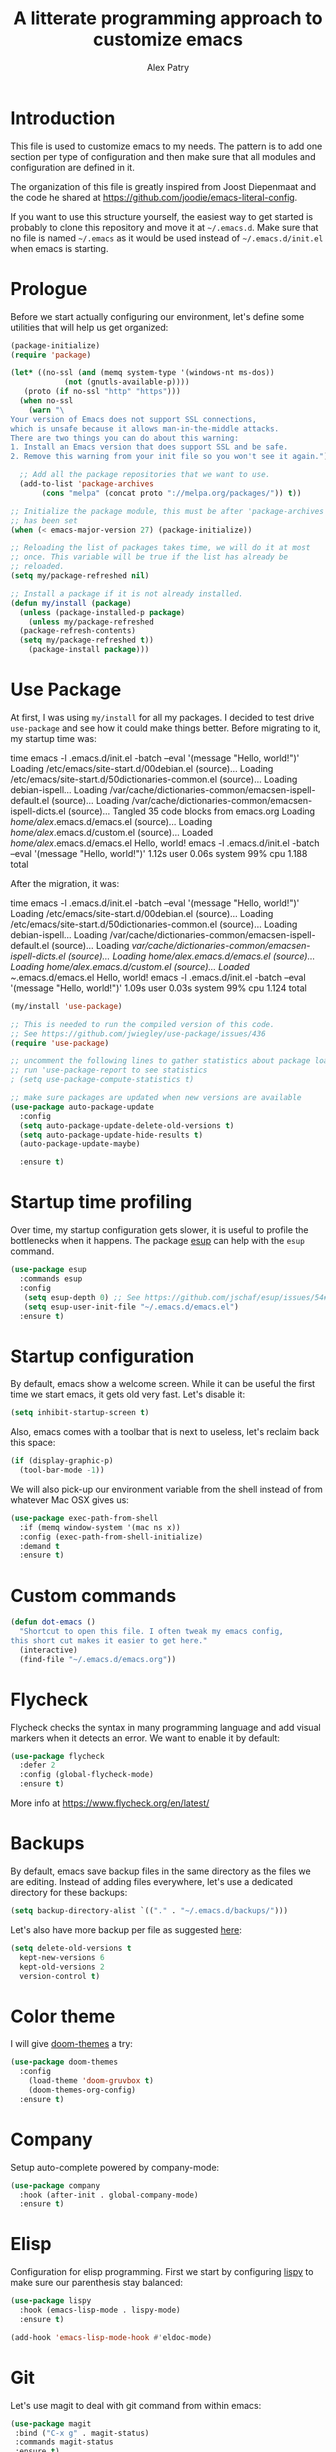 #+TITLE: A litterate programming approach to customize emacs
#+AUTHOR: Alex Patry
#+EMAIL: alex@nlpfu.com

* Introduction

This file is used to customize emacs to my needs. The pattern is to
add one section per type of configuration and then make sure that
all modules and configuration are defined in it.

The organization of this file is greatly inspired from Joost
Diepenmaat and the code he shared at
https://github.com/joodie/emacs-literal-config.

If you want to use this structure yourself, the easiest way to get
started is probably to clone this repository and move it at
=~/.emacs.d=. Make sure that no file is named =~/.emacs= as it would
be used instead of =~/.emacs.d/init.el= when emacs is starting.

* Prologue

Before we start actually configuring our environment, let's define
some utilities that will help us get organized:

#+BEGIN_SRC emacs-lisp
  (package-initialize)
  (require 'package)

  (let* ((no-ssl (and (memq system-type '(windows-nt ms-dos))
		      (not (gnutls-available-p))))
	 (proto (if no-ssl "http" "https")))
    (when no-ssl
      (warn "\
  Your version of Emacs does not support SSL connections,
  which is unsafe because it allows man-in-the-middle attacks.
  There are two things you can do about this warning:
  1. Install an Emacs version that does support SSL and be safe.
  2. Remove this warning from your init file so you won't see it again."))

    ;; Add all the package repositories that we want to use.
    (add-to-list 'package-archives
		 (cons "melpa" (concat proto "://melpa.org/packages/")) t))

  ;; Initialize the package module, this must be after 'package-archives
  ;; has been set
  (when (< emacs-major-version 27) (package-initialize))

  ;; Reloading the list of packages takes time, we will do it at most
  ;; once. This variable will be true if the list has already be
  ;; reloaded.
  (setq my/package-refreshed nil)

  ;; Install a package if it is not already installed.
  (defun my/install (package)
    (unless (package-installed-p package)
      (unless my/package-refreshed
	(package-refresh-contents)
	(setq my/package-refreshed t))
      (package-install package)))
#+END_SRC

#+RESULTS:
: my/install

* Use Package

At first, I was using =my/install= for all my packages. I decided to
test drive =use-package= and see how it could make things
better. Before migrating to it, my startup time was:

#+BEGIN_VERBATIM
time emacs -l .emacs.d/init.el  -batch --eval '(message "Hello, world!")'
Loading /etc/emacs/site-start.d/00debian.el (source)...
Loading /etc/emacs/site-start.d/50dictionaries-common.el (source)...
Loading debian-ispell...
Loading /var/cache/dictionaries-common/emacsen-ispell-default.el (source)...
Loading /var/cache/dictionaries-common/emacsen-ispell-dicts.el (source)...
Tangled 35 code blocks from emacs.org
Loading /home/alex/.emacs.d/emacs.el (source)...
Loading /home/alex/.emacs.d/custom.el (source)...
Loaded /home/alex/.emacs.d/emacs.el
Hello, world!
emacs -l .emacs.d/init.el -batch --eval '(message "Hello, world!")'  1.12s user 0.06s system 99% cpu 1.188 total
#+END_VERBATIM

After the migration, it was:

#+BEGIN_VERBATIM
time emacs -l .emacs.d/init.el  -batch --eval '(message "Hello, world!")'
Loading /etc/emacs/site-start.d/00debian.el (source)...
Loading /etc/emacs/site-start.d/50dictionaries-common.el (source)...
Loading debian-ispell...
Loading /var/cache/dictionaries-common/emacsen-ispell-default.el (source)...
Loading /var/cache/dictionaries-common/emacsen-ispell-dicts.el (source)...
Loading /home/alex/.emacs.d/emacs.el (source)...
Loading /home/alex/.emacs.d/custom.el (source)...
Loaded ~/.emacs.d/emacs.el
Hello, world!
emacs -l .emacs.d/init.el -batch --eval '(message "Hello, world!")'  1.09s user 0.03s system 99% cpu 1.124 total
#+END_VERBATIM

#+BEGIN_SRC emacs-lisp
  (my/install 'use-package)

  ;; This is needed to run the compiled version of this code.
  ;; See https://github.com/jwiegley/use-package/issues/436
  (require 'use-package)

  ;; uncomment the following lines to gather statistics about package load time
  ;; run 'use-package-report to see statistics
  ; (setq use-package-compute-statistics t)

  ;; make sure packages are updated when new versions are available
  (use-package auto-package-update
    :config
    (setq auto-package-update-delete-old-versions t)
    (setq auto-package-update-hide-results t)
    (auto-package-update-maybe)

    :ensure t)
#+END_SRC

#+RESULTS:
: t

* Startup time profiling

Over time, my startup configuration gets slower, it is useful to profile the bottlenecks when it happens. The package [[https://github.com/jschaf/esup][esup]] can help with the =esup= command.

#+begin_src emacs-lisp
(use-package esup
  :commands esup
  :config
   (setq esup-depth 0) ;; See https://github.com/jschaf/esup/issues/54#issuecomment-700269238
   (setq esup-user-init-file "~/.emacs.d/emacs.el")
  :ensure t)
#+end_src

* Startup configuration

By default, emacs show a welcome screen. While it can be useful the
first time we start emacs, it gets old very fast. Let's disable it:

#+BEGIN_SRC emacs-lisp
  (setq inhibit-startup-screen t)
#+END_SRC

Also, emacs comes with a toolbar that is next to useless, let's
reclaim back this space:

#+BEGIN_SRC emacs-lisp
  (if (display-graphic-p)
    (tool-bar-mode -1))
#+END_SRC

We will also pick-up our environment variable from the shell instead of from whatever Mac OSX gives us:

#+begin_src emacs-lisp
  (use-package exec-path-from-shell
    :if (memq window-system '(mac ns x))
    :config (exec-path-from-shell-initialize)
    :demand t
    :ensure t)
#+end_src

* Custom commands

#+BEGIN_SRC emacs-lisp :results silent output
  (defun dot-emacs ()
    "Shortcut to open this file. I often tweak my emacs config,
  this short cut makes it easier to get here."
    (interactive)
    (find-file "~/.emacs.d/emacs.org"))
#+END_SRC

* Flycheck

Flycheck checks the syntax in many programming language and add visual
markers when it detects an error. We want to enable it by default:

#+BEGIN_SRC emacs-lisp
  (use-package flycheck
    :defer 2
    :config (global-flycheck-mode)
    :ensure t)
#+END_SRC

More info at https://www.flycheck.org/en/latest/

* Backups

By default, emacs save backup files in the same directory as the files
we are editing. Instead of adding files everywhere, let's use a
dedicated directory for these backups:

#+BEGIN_SRC emacs-lisp
  (setq backup-directory-alist `(("." . "~/.emacs.d/backups/")))
#+END_SRC

Let's also have more backup per file as suggested [[http://stackoverflow.com/a/151946][here]]:

#+BEGIN_SRC emacs-lisp
  (setq delete-old-versions t
    kept-new-versions 6
    kept-old-versions 2
    version-control t)
#+END_SRC

* Color theme

I will give [[https://github.com/hlissner/emacs-doom-themes#features][doom-themes]] a try:

#+BEGIN_SRC emacs-lisp
  (use-package doom-themes
    :config
      (load-theme 'doom-gruvbox t)
      (doom-themes-org-config)
    :ensure t)
#+END_SRC

* Company

Setup auto-complete powered by company-mode:

#+BEGIN_SRC emacs-lisp
  (use-package company
    :hook (after-init . global-company-mode)
    :ensure t)
#+END_SRC

* Elisp

  Configuration for elisp programming. First we start by configuring [[https://github.com/abo-abo/lispy][lispy]] to make sure our parenthesis stay balanced:

  #+begin_src emacs-lisp
    (use-package lispy
      :hook (emacs-lisp-mode . lispy-mode)
      :ensure t)

    (add-hook 'emacs-lisp-mode-hook #'eldoc-mode)
  #+end_src

* Git

Let's use magit to deal with git command from within emacs:

#+BEGIN_SRC emacs-lisp
  (use-package magit
   :bind ("C-x g" . magit-status)
   :commands magit-status
   :ensure t)
#+END_SRC

Note that we load =magit= only when =magit-status= is called. This is
because =magit= is the longest package to load at startup. Doing so
improved my startup time by about 25%.

We will also add git modification into the [[https://github.com/syohex/emacs-git-gutter][gutter]]:

#+BEGIN_SRC emacs-lisp
  (use-package git-gutter
    :config (global-git-gutter-mode +1)
    :ensure t)
#+END_SRC

* Graphviz

#+BEGIN_SRC emacs-lisp
  (use-package graphviz-dot-mode
    :mode "\\.dot\\'"
    :ensure t)
#+END_SRC

* Groovy

Add support for groovy files:

#+BEGIN_SRC emacs-lisp
  (use-package groovy-mode
    :mode "\\.groovy\\'\\|\\.gradle\\'"
    :config
      (setq groovy-indent-offset 2)
    :ensure t)
#+END_SRC

* Ivy

Ivy is an auto-completion framework for emacs. I am trying it out as a
replacement for helm. Let's see how it goes:

#+begin_src emacs-lisp
  (use-package ivy
    :config
      (setq ivy-use-virtual-buffers t)
      (ivy-mode +1)
    :ensure t)
#+end_src

** Hydra

#+begin_src emacs-lisp
  (use-package hydra
    :ensure t)

  (use-package ivy-hydra
    :after (ivy hydra)
    :ensure t)
#+end_src

#+RESULTS:

** Counsel

Counsel is the UI for ivy:

#+begin_src emacs-lisp
  (use-package counsel
    :after ivy
    :defer t
    :config
      (counsel-mode +1)
    :ensure t)
#+end_src

** ivy-explorer

Display ivy completions in a grid instead of a list.

#+begin_src emacs-lisp
  (use-package ivy-explorer
    :after counsel
    :config
      (ivy-explorer-mode 1)
    :ensure t)
#+end_src

* Lsp

** Installing Requirements

#+BEGIN_SRC shell
  pip3 install python-language-server
  sudo npm i -g pyright
  sudo npm i -g bash-language-server
#+END_SRC

To update to the latest of some of these:

#+begin_src shell
  sudo npm update -g pyright
  sudo npm update -g bash-language-server
#+end_src

#+RESULTS:

** Installing the client

#+BEGIN_SRC emacs-lisp
  (use-package lsp-mode
    :hook ((scala-mode . lsp)
	    (sql-mode . lsp)
	    (lsp-mode . lsp-enable-which-key-integration))
    :commands lsp
    :config
    (add-to-list 'lsp-file-watch-ignored-directories "[/\\\\]build\\'")
    :ensure t)

  (define-minor-mode lsp-format-on-save-mode
    "Toggle calling lsp-format-buffer on file save."

    :init-value nil

    ;; this code is called when the mode is enabled
    ;; (lsp-format-on-save-mode will be defined) or disabled.
    (if lsp-format-on-save-mode
	(add-hook 'before-save-hook #'lsp-format-buffer)
      (remove-hook 'before-save-hook #'lsp-format-buffer)))

  (use-package lsp-java
    :hook (java-mode . (lambda () (lsp) (lsp-format-on-save-mode 1)))
    :config (setq lsp-java-format-settings-url (expand-file-name "~/.emacs.d/java-codestyle.xml"))
    :ensure t)

  ;; see https://github.com/emacs-lsp/lsp-python-ms for details
  (use-package lsp-pyright
    :ensure t
    :mode "\\.py"
    :hook (python-mode . (lambda ()
			   (require 'lsp-pyright)
			   (lsp))))

  (use-package lsp-ui
    :commands lsp-ui-mode
    :ensure t)

  (use-package lsp-ivy
    :commands lsp-ivy-workspace-symbol
    :ensure t)

  (use-package lsp-treemacs
    :commands lsp-treemacs-errors-list
    :ensure t)

  (use-package which-key
    :config (which-key-mode)
    :ensure t)
#+END_SRC

#+RESULTS:

* Markdown

Add support for markdown

#+BEGIN_SRC emacs-lisp
  (use-package markdown-mode
    :mode "\\.md\\'"
    :ensure t)
#+END_SRC

* Nix

Let's add support for nix, a package manager.

#+BEGIN_SRC emacs-lisp :results silent
  (use-package nix-mode
    :mode "\\.nix\\'"
    :ensure t)
#+END_SRC

#+RESULTS:

* Pig

Use [[https://github.com/motus/pig-mode][pig-mode]] with indent of 2:

#+BEGIN_SRC emacs-lisp
  (use-package pig-mode
    :config (setq pig-indent-level 2)
    :mode "\\.pig\\'"
    :ensure t)
#+END_SRC

* Java

Configure java formatting:

#+BEGIN_SRC emacs-lisp
  (add-hook 'java-mode-hook
	    (lambda ()
	      (setq c-basic-offset 2
		    indent-tabs-mode nil
		    tab-width 2)))
#+END_SRC

* Javascript

Javascript mode is shipped by default with emacs, we just want to set
its configuration:

#+BEGIN_SRC emacs-lisp
 (setq js-indent-level 2)
#+END_SRC

* Jinja

Add support for jinja-mode:

#+begin_src emacs-lisp
(use-package jinja2-mode
  :mode "\\.jinja\\'"
  :ensure t)
#+end_src

* Mu4e

[[https://www.djcbsoftware.nl/code/mu/mu4e/][mu4e]] is a mode to read emails in emacs. My config relies on =mbsync=
to fetch emails. We assume that it has been setup properly. A good
starting point is available [[https://rakhim.org/fastmail-setup-with-emacs-mu4e-and-mbsync-on-macos/][here]].

#+begin_src emacs-lisp

  (when (and (file-directory-p "/usr/share/emacs/site-lisp/mu4e")
	     (file-directory-p "~/Maildir"))

    ;; we assume that mu and mu4e have been installed already using our
    ;; package manager (e.g. apt install mu4e)
    (add-to-list 'load-path "/usr/share/emacs/site-lisp/mu4e")
    (require 'mu4e)

    (setq
     user-mail-address "alex@nlpfu.com"
     user-full-name "Alexandre Patry"
     mail-user-agent 'mu4e-user-agent)

    (setq
     ;; local mailbox
     mu4e-maildir "~/Maildir"

     ;; location for downloaded attachments
     mu4e-attachments-dir "~/Downloads"

     ;; configure mu4e imap directory
     mu4e-sent-folder "/Sent"
     mu4e-refile-folder "/Archive"
     mu4e-drafts-folder "/Drafts"
     mu4e-trash-folder "/Trash"

     ;; command to update emails every 5 minutes (300 seconds)
     mu4e-get-mail-command "mbsync -a"
     mu4e-update-interval 300

     ;; rename filse when moving (required by mbsync)
     mu4e-change-filenames-when-moving t

     ;; faster re-indexing of emails
     mu4e-index-cleanup nil
     mu4e-index-lazy-check t

     ;; let the recipient adjust the text width
     mu4e-compose-format-flowed t

     ;; ui
     mu4e-view-show-images t)

    ;; configure imagemagick to handle images
    (when (fboundp 'imagemagick-register-types)
      (imagemagick-register-types))

    ;; mu4e shortcut (e.g. ji will jump to inbox)
    (setq mu4e-maildir-shortcuts
	  '(("/INBOX" . ?i)
	    ("/Sent" . ?s)
	    ("/Trash" . ?t)
	    ("/Drafts". ?d)))

    ;; mu4e bookmarks
    (add-to-list 'mu4e-bookmarks
           '(:name  "Follow-ups"
	     :query "flag:flagged AND NOT flag:trashed AND NOT maildir:/Archive"
             :key   ?f))

    ;; Allows to view email in browser
    (add-to-list 'mu4e-view-actions
		 '("browser view" . mu4e-action-view-in-browser) t)
    (add-to-list 'mu4e-view-actions
		 '("xwidget" . mu4e-action-view-with-xwidget) t)

    ;; configure SMTP to send mails
    (setq
     message-send-mail-function   'smtpmail-send-it
     smtpmail-default-smtp-server "smtp.fastmail.com"
     smtpmail-smtp-server         "smtp.fastmail.com"
     smtpmail-stream-type         'starttls
     smtpmail-smtp-service        587)

  ;; run mu4e in the background at startup
  (mu4e t))
#+end_src

#+RESULTS:
: 587

* Modeline

Let's use [[https://github.com/seagle0128/doom-modeline][doom-modeline]]:

#+BEGIN_SRC emacs-lisp
  ;; run the following only once to install the fonts required by
  ;; doom-modeline. I didn't find an easy way to run this only once ...
  ; (my/install 'all-the-icons)
  ; (require 'all-the-icons)
  ; (all-the-icons-install-fonts)

  (use-package doom-modeline
    :defer 1
    :config (doom-modeline-mode 1)
    :ensure t)
#+END_SRC

* Pdf-tools

PDF tools is tricky to get working on Mac. Make sure to execute the
following:

#+begin_src bash
brew tap dunn/emacs
brew install --HEAD pdf-tools
#+end_src

#+RESULTS:

This recipe was taken from https://emacs.stackexchange.com/a/22591/28370:

#+begin_src emacs-lisp
  ;;; Install epdfinfo via 'brew install pdf-tools' and then install the
  ;;; pdf-tools elisp via the use-package below. To upgrade the epdfinfo
  ;;; server, just do 'brew upgrade pdf-tools' prior to upgrading to newest
  ;;; pdf-tools package using Emacs package system. If things get messed
  ;;; up, just do 'brew uninstall pdf-tools', wipe out the elpa
  ;;; pdf-tools package and reinstall both as at the start.
  (use-package pdf-tools
    :ensure t
    :magic ("%PDF" . pdf-view-mode)
    :custom
    (pdf-tools-handle-upgrades nil "Handle updgrades with brew.")
    (pdf-view-use-scaling t "Enable scaling of images for higher resolution screens.")
    (pdf-info-epdfinfo-program "/usr/local/bin/epdfinfo")
    :config
    (defun frame-scale-factor ()
      "Scale factor to use when rendering PDF. Without it, rendering is pixeleted on high-resolution screen."
      4)
    (pdf-tools-install :no-query))
#+end_src

* Plantuml

Once plantuml is downloaded under =~/.emacs.d/plantuml.jar=, it can be used in org-babel:

#+begin_src emacs-lisp
  (use-package plantuml-mode
    :after org
    :ensure t
    :config
      (setq org-plantuml-jar-path (expand-file-name "~/.emacs.d/plantuml.jar"))
      (add-to-list 'org-src-lang-modes '("plantuml" . plantuml))
  )
#+end_src

* Projectile

Let's configure [[https://github.com/bbatsov/projectile][projectile]] and it's ivy ui to make it easy to browse in
project:

#+BEGIN_SRC emacs-lisp
  (use-package projectile
    :config
      (setq projectile-project-search-path '("~/workspace"))
    :init
      (projectile-mode +1)
    :bind-keymap
      ("C-c p" . projectile-command-map)
    :ensure t)

  (use-package counsel-projectile
    :after (counsel projectile)
    :config
      (counsel-projectile-mode t)
    :ensure t)
#+END_SRC

* Protobuf

#+BEGIN_SRC emacs-lisp
  (use-package protobuf-mode
    :mode "\\.proto\\'"
    :ensure t)
#+END_SRC

* Thrift

#+BEGIN_SRC emacs-lisp
  (use-package thrift
    :mode "\\.thrift\\'"
    :ensure t)
#+END_SRC

* Python

Let's start by installing modes for python and python documentation:

#+BEGIN_SRC emacs-lisp
  (use-package python
    :mode ("\\.py\\'" . python-mode)
    :config
    (setq
     python-indent-guess-indent-offset nil
     python-indent-offset 4)
    (when (executable-find "ipython3")
      (setq python-shell-interpreter "ipython3"
	    python-shell-interpreter-args "-i --simple-prompt --gui=tk ")))

  (use-package python-docstring
    :hook ((python-mode . python-docstring-mode))
    :ensure t)

  (use-package python-black
    :after python
    :ensure t
    :hook ((python-mode . python-black-on-save-mode)))

  (use-package py-isort
    :after python
    :ensure t
    :hook (python-mode . py-isort-before-save)
    :config
    (setq py-isort-options '("--lines=88" "-m=3" "-tc" "-fgw=0" "-ca")))
#+END_SRC

#+RESULTS:
| py-isort-before-save | py-isort-enable-on-save | python-black-on-save-mode | python-docstring-mode | doom-modeline-env-setup-python | (lambda nil (require (quote lsp-python-ms)) (lsp)) |

** Poetry

Configure [[https://github.com/galaunay/poetry.el][poetry.el]]:

#+BEGIN_SRC emacs-lisp
  (use-package poetry
    :commands poetry
    :ensure t)
#+END_SRC

* Rainbow Delimiters

  Let's add some color into our parenthesis and brackets:

  #+begin_src emacs-lisp
    (use-package rainbow-delimiters
     :init
     (add-hook 'prog-mode-hook #'rainbow-delimiters-mode)
     :ensure t)
  #+end_src

* Scala

Add support for scala:

#+BEGIN_SRC emacs-lisp
  (use-package scala-mode
    :mode "\\.scala\\'"
    :ensure t)
#+END_SRC

* Sparql

Add support for sparql:

#+BEGIN_SRC emacs-lisp :results silent output
  (use-package sparql-mode
    :mode "\\.sparql\\'"
    :ensure t)
#+END_SRC

* TeX

#+BEGIN_SRC emacs-lisp
  (use-package latex
    :bind (:map LaTeX-mode-map ("<tab>" . org-cycle))
    :ensure auctex)
#+END_SRC

* Text

Configuration for editing text:

#+begin_src emacs-lisp
  (use-package visual-fill-column
    :hook (visual-line-mode . visual-fill-column-mode)
    :config (setq fill-column 120)
    :ensure t)

  (add-hook 'text-mode-hook #'visual-line-mode)
#+end_src

#+RESULTS:

* XML

XML is still useful sometimes, let's set us up for these cases:

#+BEGIN_SRC emacs-lisp
  (use-package auto-complete-nxml
    :mode "\\.xml\\'"
    :config
    ;; Keystroke to popup help about something at point.
    (setq auto-complete-nxml-popup-help-key "C-:")
    ;; Keystroke to toggle on/off automatic completion.
    (setq auto-complete-nxml-toggle-automatic-key "C-c C-t")
    :ensure t)

  (use-package rnc-mode
    :mode "\\.rnc\\'"
    :ensure t)
#+END_SRC

* Whitespaces

Nobody likes trailing whitespaces, let's just remove them:

#+BEGIN_SRC emacs-lisp
(add-hook 'before-save-hook 'delete-trailing-whitespace)
#+END_SRC

* Org-mode

#+BEGIN_SRC emacs-lisp
  (use-package org
    :mode ("\\.org\\'" . org-mode)

    :bind (("C-c l" . org-store-link)
	   ("C-c c" . org-capture)
	   ("C-c a" . org-agenda)
	   ("C-c b" . org-switchb)
	   ("C-c j" . org-journal-new-entry)
	   ("C-c C-w" . org-refile)
	   ("C-c C-x C-o" . org-clock-out))

    :hook
      ;; update inline image after code-blocks
      ((org-babel-after-execute . org-redisplay-inline-images)
       (org-mode . visual-line-mode))

    :config
      (setq org-todo-keywords '((sequence
      "TODO(t!)" "IN-PROGRESS(p!)" "BLOCKED(b@!)"
      "|" "DONE(d!)" "DELEGATED(g@!)" "CANCELLED(c@!)")))

      ;; Capture timestamp when tasks are done
      (setq org-log-done t)

      ;; Make sure we don't kill the whole subtree when killing folded hearders
      (setq org-ctrl-k-protect-subtree t)

      ;; Align tags in the headline
      (setq org-tags-column -80)

      ;; Prettify code blocks
      (setq org-src-fontify-natively t)

      ;; Do not write section number when exporting documents
      (setq org-export-with-section-numbers nil)

      ;; configure org-capture
      (setq org-capture-templates
	'(("b" "Backlog an action item." entry (file+headline "~/Documents/today.org" "Backlog")
	   "* TODO %?\n  %i")))

      ;; use python3 by default
      (setq org-babel-python-command "python3")

      (org-babel-do-load-languages
       'org-babel-load-languages
       '((dot . t)
	 (emacs-lisp . t)
	 (plantuml . t )
	 (python . t)
	 (shell . t)
	 (sparql . t))))
#+END_SRC

** epresent

[[https://github.com/eschulte/epresent][epresent]] can run org files in presentation mode using the ~epresent-run~ command:

#+begin_src emacs-lisp :output nil
(use-package epresent
  :after org
  :ensure t)
#+end_src
** ivy-bibtex

[[https://github.com/tmalsburg/helm-bibtex][ivy-bibtex]] supports searching quickly through a bibliography and
managing reading notes:

#+begin_src emacs-lisp
  (use-package ivy-bibtex
    :after ivy
    :commands ivy-bibtex
    :config
      (setq bibtex-completion-bibliography "~/org-roam/bibliography.bib")
      (setq bibtex-completion-library-path "~/org-roam/pdfs")
      (setq bibtex-completion-notes-path "~/org-roam")

      (setq ivy-re-builders-alist
	    '((ivy-bibtex . ivy--regex-ignore-order)
	      (t . ivy--regex-plus)))

      ;; Default template for notes. This template is compatible with
      ;; both org-roam and org-noter.
      (setq bibtex-completion-notes-template-multiple-files
	(concat
	  "#+TITLE: ${=key=}: ${title}\n"
	  "#+ROAM_KEY: cite:${=key=}\n"
	  "\n"
	  "* ${title}\n"
	  ":PROPERTIES:\n"
	  ":Custom_ID: ${=key=}\n"
	  ":NOTER_DOCUMENT: pdfs/${=key=}.pdf\n"
	  ":AUTHOR: ${author-abbrev}\n"
	  ":JOURNAL: ${journaltitle}\n"
	  ":DATE: ${date}\n"
	  ":YEAR: ${year}\n"
	  ":DOI: ${doi}\n"
	  ":URL: ${url}\n"
	  ":END:\n\n"))
    :ensure t)
#+end_src

With this configuration, ivy-bibtex is both compatible with org-noter
(via the =NOTER_DOCUMENT= property) and org-roam (via the =ROAM_KEY=
attribute).

This configuration is greatly inspired by https://rgoswami.me/posts/org-note-workflow/.

** org-ref

[[https://github.com/jkitchin/org-ref][org-ref]] makes it possible to cite publication using ~cite:key~ where
the key is read from a bibtex file. We configure it in pair with
~ivy-bibtex~

#+begin_src emacs-lisp
  (use-package org-ref
      :ensure t
      :after ivy-bibtex
      :config
      (setq org-ref-get-pdf-filename-function 'org-ref-get-pdf-filename-ivy-bibtex)
      (setq org-ref-default-bibliography (list bibtex-completion-bibliography))
      (setq org-ref-pdf-directory "~/org-roam/pdfs")

      ;; make sure to support bibtex
      (setq  org-latex-pdf-process
       '("latexmk -shell-escape -bibtex -pdf %f"))
      (require 'org-ref-arxiv))
#+end_src

Later, I will figure out how to configure org-ref-arxiv to download
pdf and bib reference from arxiv.org.

** ox-hugo

[[https://ox-hugo.scripter.co/][ox-hugo]] is an org-mode exporter allowing to blog with the [[https://gohugo.io][Hugo]]
platform in org-mode.

#+BEGIN_SRC emacs-lisp :results silent
  (use-package ox-hugo
    :after ox
    :ensure t)
#+END_SRC

** org-journal

Add support for [[https://github.com/bastibe/org-journal][org-journal]] when the directory =~/journal= is found:

#+begin_src emacs-lisp

  (use-package org-journal
   :if (file-directory-p "~/journal")
   :defer t
   :config
     (setq org-journal-dir "~/journal")
     (setq org-journal-file-type 'daily)
     (setq org-journal-date-format "%A, %d %B %Y")
   :init
     (setq org-journal-prefix-key "C-c j")
   :ensure t)
#+end_src

Commands of org-journal are available under the prefix ~C-c j~. If it becomes cumbersome, it is straightforward to integrate org-journal with org's template capture.

** org-noter

[[https://github.com/weirdNox/org-noter][org-noter]] allows us to take note about PDF documents directly in emacs:

#+BEGIN_SRC emacs-lisp
  (use-package org-noter
    :after org
    :ensure t)
#+END_SRC

** org-roam

[[https://www.orgroam.com][org-roam]] is a knowledge management system built on top of org-mode:

#+BEGIN_SRC emacs-lisp :results silent
  (use-package org-roam
    :preface
      (setq org-roam-directory "~/org-roam")
      (setq org-roam-v2-ack t)

    :bind (("C-c n l" . org-roam-buffer-toggle)
	   ("C-c n i" . org-roam-node-insert)
	   ("C-c n f" . org-roam-node-find))

    :if (file-directory-p org-roam-directory)
    :config
      (org-roam-setup)

      ;; setup org-roam-protocol
      (when window-system
	(server-start)
	(require 'org-roam-protocol))

    ;; We force org-roam to load in order to make sure the browser
    ;; integration work as soon a GUI emacs is started.
    :defer 2

    :ensure t)
#+END_SRC

*** Taking notes from the browser

Note taking in the browser is done in two steps:

1. Setup a the desktop to recognize the mime type associated with org-protocole.
2. Add a bookmarklet leveraging this new handler.
3. Start a server for =org-protocol= to interact with external programs.

For more details, see [[https://www.orgroam.com/manual.html#Org_002droam-Protocol][org-roam protocole the documentation]].

**** Linux

On Linux, we can =org-babel-tangle= this block:

#+begin_src conf :tangle ~/.local/share/applications/org-protocol.desktop :mkdirp yes
[Desktop Entry]
Name=Org-Protocol
Exec=emacsclient %u
Icon=/usr/share/icons/hicolor/scalable/apps/emacs.svg
Type=Application
Terminal=false
MimeType=x-scheme-handler/org-protocol
#+end_src

and register it with:

#+begin_src sh :results silent
  xdg-mime default org-protocol.desktop x-scheme-handler/org-protocol
#+end_src

**** Bookmarklet

The following bookmarklet will summon org-roam from the browser:

#+begin_src js
  javascript:location.href =
    'org-protocol://roam-ref?template=r&ref='
    + encodeURIComponent(location.href)
    + '&title='
    + encodeURIComponent(document.title)
    + '&body='
    + encodeURIComponent(window.getSelection())
#+end_src

** Appearance

First, let's start by configuring the appearance of top level items:

#+BEGIN_SRC emacs-lisp
  ;; let's replace the stars with actual bullets
  (use-package org-bullets
    :hook (org-mode . org-bullets-mode)
    :ensure t)
#+END_SRC

Make sure to run =M-x all-the-icons-install-fonts= at least once on
your system if the icons do not render well.

* Epilogue

** Custom values
Let's store custom values in a dedicated file:

#+BEGIN_SRC emacs-lisp
 (setq custom-file "~/.emacs.d/custom.el")
 (load custom-file)
#+END_SRC

